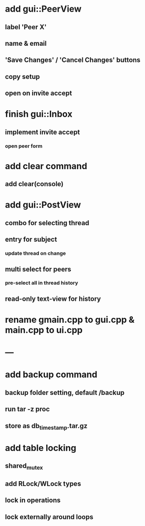 * add gui::PeerView
** label 'Peer X'
** name & email
** 'Save Changes' / 'Cancel Changes' buttons
** copy setup
** open on invite accept
* finish gui::Inbox
** implement invite accept
*** open peer form
* add clear command
** add clear(console)
* add gui::PostView
** combo for selecting thread
** entry for subject
*** update thread on change
** multi select for peers
*** pre-select all in thread history
** read-only text-view for history
* rename gmain.cpp to gui.cpp & main.cpp to ui.cpp
* ---
* add backup command
** backup folder setting, default /backup
** run tar -z proc
** store as db_timestamp.tar.gz
* add table locking
** shared_mutex
** add RLock/WLock types
** lock in operations
** lock externally around loops
